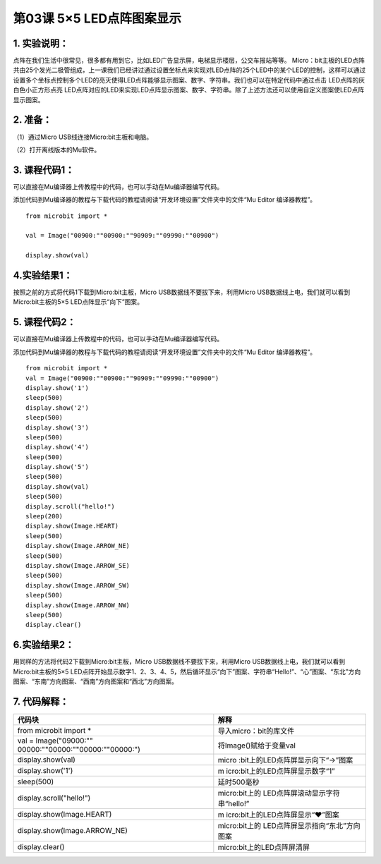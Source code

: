 第03课 5×5 LED点阵图案显示
==========================

|Img|

.. _1-实验说明:

1. 实验说明：
-------------

点阵在我们生活中很常见，很多都有用到它，比如LED广告显示屏，电梯显示楼层，公交车报站等等。
Micro：bit主板的LED点阵共由25个发光二极管组成，上一课我们已经讲过通过设置坐标点来实现对LED点阵的25个LED中的某个LED的控制，这样可以通过设置多个坐标点控制多个LED的亮灭使得LED点阵能够显示图案、数字、字符串。我们也可以在特定代码中通过点击
LED点阵的灰白色小正方形点亮
LED点阵对应的LED来实现LED点阵显示图案、数字、字符串。除了上述方法还可以使用自定义图案使LED点阵显示图案。

.. _2-准备:

2. 准备：
---------

（1）通过Micro USB线连接Micro:bit主板和电脑。 |image1|

（2）打开离线版本的Mu软件。

.. _3-课程代码1:

3. 课程代码1：
--------------

可以直接在Mu编译器上传教程中的代码，也可以手动在Mu编译器编写代码。

添加代码到Mu编译器的教程与下载代码的教程请阅读“开发环境设置”文件夹中的文件“Mu
Editor 编译器教程”。

::

   from microbit import *

   val = Image("00900:""00900:""90909:""09990:""00900")

   display.show(val)

.. _4实验结果1:

4.实验结果1：
-------------

按照之前的方式将代码1下载到Micro:bit主板，Micro
USB数据线不要拔下来，利用Micro
USB数据线上电，我们就可以看到Micro:bit主板的5×5
LED点阵显示“向下”图案\ |image2|\ 。

.. _5-课程代码2:

5. 课程代码2：
--------------

可以直接在Mu编译器上传教程中的代码，也可以手动在Mu编译器编写代码。

添加代码到Mu编译器的教程与下载代码的教程请阅读“开发环境设置”文件夹中的文件“Mu
Editor 编译器教程”。

::

   from microbit import *
   val = Image("00900:""00900:""90909:""09990:""00900")
   display.show('1')
   sleep(500)
   display.show('2')
   sleep(500)
   display.show('3')
   sleep(500)
   display.show('4')
   sleep(500)
   display.show('5')
   sleep(500)
   display.show(val)
   sleep(500)
   display.scroll("hello!")
   sleep(200)
   display.show(Image.HEART)
   sleep(500)
   display.show(Image.ARROW_NE)
   sleep(500)
   display.show(Image.ARROW_SE)
   sleep(500)
   display.show(Image.ARROW_SW)
   sleep(500)
   display.show(Image.ARROW_NW)
   sleep(500)
   display.clear()

.. _6实验结果2:

6.实验结果2：
-------------

用同样的方法将代码2下载到Micro:bit主板，Micro
USB数据线不要拔下来，利用Micro
USB数据线上电，我们就可以看到Micro:bit主板的5×5
LED点阵开始显示数字1、2、3、4、5，然后循环显示“向下”图案\ |image3|\ 、字符串“Hello!”、“心”图案\ |image4|\ 、“东北”方向图案\ |image5|\ 、“东南”方向图案\ |image6|\ 、“西南”方向图案\ |image7|\ 和“西北”方向图案\ |image8|\ 。

.. _7-代码解释:

7. 代码解释：
-------------

+----------------------------------+----------------------------------+
| 代码块                           | 解释                             |
+==================================+==================================+
| from microbit import \*          | 导入micro：bit的库文件           |
+----------------------------------+----------------------------------+
| val =                            | 将Image()赋给于变量val           |
| Image("09000:""                  |                                  |
| 00000:""00000:""00000:""00000:") |                                  |
+----------------------------------+----------------------------------+
| display.show(val)                | micro                            |
|                                  | :bit上的LED点阵屏显示向下“→”图案 |
+----------------------------------+----------------------------------+
| display.show('1')                | m                                |
|                                  | icro:bit上的LED点阵屏显示数字“1” |
+----------------------------------+----------------------------------+
| sleep(500)                       | 延时500毫秒                      |
+----------------------------------+----------------------------------+
| display.scroll("hello!")         | micro:bit上的                    |
|                                  | LED点阵屏滚动显示字符串“hello!”  |
+----------------------------------+----------------------------------+
| display.show(Image.HEART)        | m                                |
|                                  | icro:bit上的LED点阵屏显示“❤”图案 |
+----------------------------------+----------------------------------+
| display.show(Image.ARROW_NE)     | micro:bit上的                    |
|                                  | LED点阵屏显示指向“东北”方向图案  |
+----------------------------------+----------------------------------+
| display.clear()                  | micro:bit上的LED点阵屏清屏       |
+----------------------------------+----------------------------------+

.. |Img| image:: ./media/img-20230327160905.png
.. |image1| image:: ./media/img-20230327154148.png
.. |image2| image:: ./media/img-20230324145654.png
.. |image3| image:: ./media/img-20230324145940.png
.. |image4| image:: ./media/img-20230324145952.png
.. |image5| image:: ./media/img-20230324145958.png
.. |image6| image:: ./media/img-20230324150004.png
.. |image7| image:: ./media/img-20230324150010.png
.. |image8| image:: ./media/img-20230324150016.png
